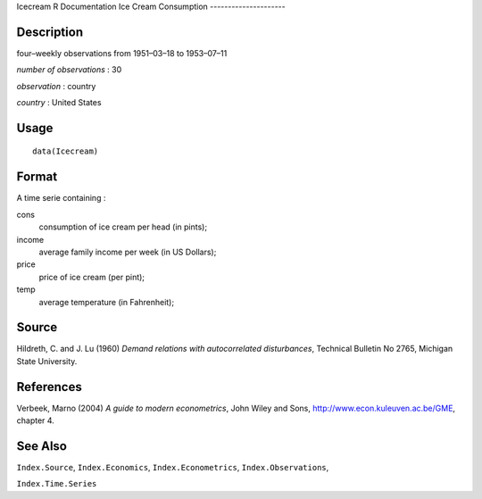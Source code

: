Icecream
R Documentation
Ice Cream Consumption
---------------------

Description
~~~~~~~~~~~

four–weekly observations from 1951–03–18 to 1953–07–11

*number of observations* : 30

*observation* : country

*country* : United States

Usage
~~~~~

::

    data(Icecream)

Format
~~~~~~

A time serie containing :

cons
    consumption of ice cream per head (in pints);

income
    average family income per week (in US Dollars);

price
    price of ice cream (per pint);

temp
    average temperature (in Fahrenheit);


Source
~~~~~~

Hildreth, C. and J. Lu (1960)
*Demand relations with autocorrelated disturbances*, Technical
Bulletin No 2765, Michigan State University.

References
~~~~~~~~~~

Verbeek, Marno (2004) *A guide to modern econometrics*, John Wiley
and Sons,
`http://www.econ.kuleuven.ac.be/GME <http://www.econ.kuleuven.ac.be/GME>`_,
chapter 4.

See Also
~~~~~~~~

``Index.Source``, ``Index.Economics``, ``Index.Econometrics``,
``Index.Observations``,

``Index.Time.Series``


